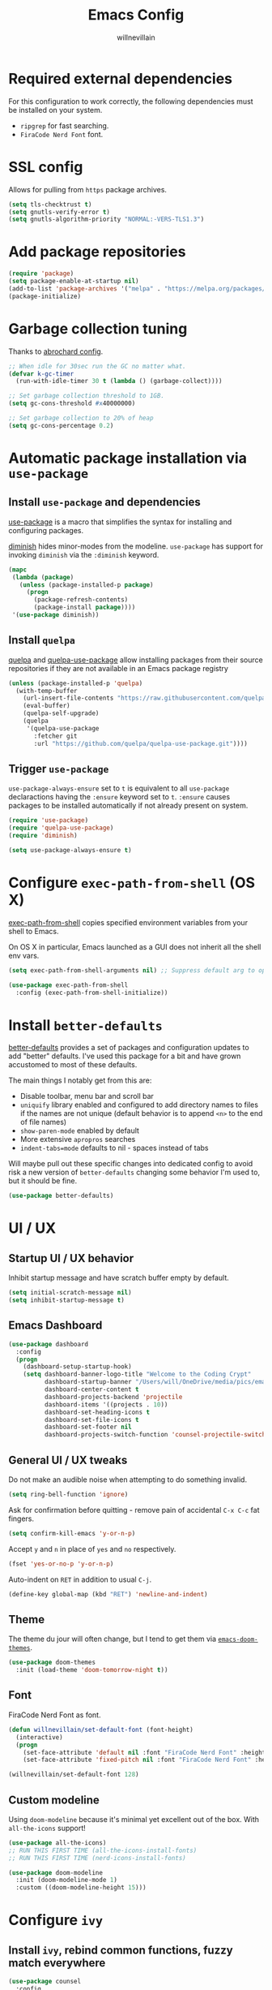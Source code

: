 #+TITLE: Emacs Config
#+AUTHOR: willnevillain
#+OPTIONS: toc:nil num:nil

* Required external dependencies

For this configuration to work correctly, the following dependencies must be installed on your system.

- =ripgrep= for fast searching.
- =FiraCode Nerd Font= font.

* SSL config

Allows for pulling from =https= package archives.

#+begin_src emacs-lisp :results output silent
  (setq tls-checktrust t)
  (setq gnutls-verify-error t)
  (setq gnutls-algorithm-priority "NORMAL:-VERS-TLS1.3")
#+end_src

* Add package repositories

#+begin_src emacs-lisp :results output silent
  (require 'package)
  (setq package-enable-at-startup nil)
  (add-to-list 'package-archives '("melpa" . "https://melpa.org/packages/") t)
  (package-initialize)
#+end_src

* Garbage collection tuning

Thanks to [[https://github.com/abrochard/emacs-config/blob/master/configuration.org#garbage-collection-tuning][abrochard config]].

#+begin_src emacs-lisp :results output silent
  ;; When idle for 30sec run the GC no matter what.
  (defvar k-gc-timer
    (run-with-idle-timer 30 t (lambda () (garbage-collect))))

  ;; Set garbage collection threshold to 1GB.
  (setq gc-cons-threshold #x40000000)

  ;; Set garbage collection to 20% of heap
  (setq gc-cons-percentage 0.2)
#+end_src

* Automatic package installation via =use-package=

** Install =use-package= and dependencies

[[https://github.com/jwiegley/use-package][use-package]] is a macro that simplifies the syntax for installing and configuring packages.

[[https://github.com/myrjola/diminish.el][diminish]] hides minor-modes from the modeline. =use-package= has support for invoking =diminish= via the =:diminish= keyword.

#+begin_src emacs-lisp :results output silent
  (mapc
   (lambda (package)
     (unless (package-installed-p package)
       (progn
         (package-refresh-contents)
         (package-install package))))
   '(use-package diminish))
#+end_src

** Install =quelpa=

[[https://github.com/quelpa/quelpa][quelpa]] and [[https://github.com/quelpa/quelpa-use-package][quelpa-use-package]] allow installing packages from their source repositories if they are not available in an Emacs package registry

#+begin_src emacs-lisp :results output silent
  (unless (package-installed-p 'quelpa)
    (with-temp-buffer
      (url-insert-file-contents "https://raw.githubusercontent.com/quelpa/quelpa/master/quelpa.el")
      (eval-buffer)
      (quelpa-self-upgrade)
      (quelpa
       '(quelpa-use-package
         :fetcher git
         :url "https://github.com/quelpa/quelpa-use-package.git"))))
#+end_src

** Trigger =use-package=

=use-package-always-ensure= set to =t= is equivalent to all =use-package= declaractions having the =:ensure= keyword set to =t=.
=:ensure= causes packages to be installed automatically if not already present on system.

#+begin_src emacs-lisp :results output silent
  (require 'use-package)
  (require 'quelpa-use-package)
  (require 'diminish)

  (setq use-package-always-ensure t)
#+end_src


* Configure =exec-path-from-shell= (OS X)

[[https://github.com/purcell/exec-path-from-shell][exec-path-from-shell]] copies specified environment variables from your shell to Emacs.

On OS X in particular, Emacs launched as a GUI does not inherit all the shell env vars.

#+begin_src emacs-lisp :results output silent
  (setq exec-path-from-shell-arguments nil) ;; Suppress default arg to open interactive shell

  (use-package exec-path-from-shell
    :config (exec-path-from-shell-initialize))
#+end_src


* Install =better-defaults=

[[https://git.sr.ht/~technomancy/better-defaults][better-defaults]] provides a set of packages and configuration updates to add "better" defaults.
I've used this package for a bit and have grown accustomed to most of these defaults.

The main things I notably get from this are:
- Disable toolbar, menu bar and scroll bar
- =uniquify= library enabled and configured to add directory names to files if the names are not unique (default behavior is to append =<n>= to the end of file names)
- =show-paren-mode= enabled by default
- More extensive =apropros= searches
- =indent-tabs=mode= defaults to nil - spaces instead of tabs

Will maybe pull out these specific changes into dedicated config to avoid risk a new version of =better-defaults= changing some behavior I'm used to, but it should be fine.

#+begin_src emacs-lisp :results output silent
  (use-package better-defaults)
#+end_src

* UI / UX

** Startup UI / UX behavior

Inhibit startup message and have scratch buffer empty by default.

#+begin_src emacs-lisp :results output silent
  (setq initial-scratch-message nil)
  (setq inhibit-startup-message t)
#+end_src

** Emacs Dashboard

#+begin_src emacs-lisp :results output silent
    (use-package dashboard
      :config
      (progn
        (dashboard-setup-startup-hook)
        (setq dashboard-banner-logo-title "Welcome to the Coding Crypt"
              dashboard-startup-banner "/Users/will/OneDrive/media/pics/emacs-dashboard-mimikyu.png"
              dashboard-center-content t
              dashboard-projects-backend 'projectile
              dashboard-items '((projects . 10))
              dashboard-set-heading-icons t
              dashboard-set-file-icons t
              dashboard-set-footer nil
              dashboard-projects-switch-function 'counsel-projectile-switch-project-by-name)))
#+end_src

** General UI / UX tweaks

Do not make an audible noise when attempting to do something invalid.

#+begin_src emacs-lisp :results output silent
  (setq ring-bell-function 'ignore)
#+end_src

Ask for confirmation before quitting - remove pain of accidental =C-x C-c= fat fingers.

#+begin_src emacs-lisp :results output silent
  (setq confirm-kill-emacs 'y-or-n-p)
#+end_src

Accept =y= and =n= in place of =yes= and =no= respectively.

#+begin_src emacs-lisp :results output silent
  (fset 'yes-or-no-p 'y-or-n-p)
#+end_src

Auto-indent on =RET= in addition to usual =C-j=.

#+begin_src emacs-lisp :results output silent
  (define-key global-map (kbd "RET") 'newline-and-indent)
#+end_src

** Theme

The theme du jour will often change, but I tend to get them via [[https://github.com/hlissner/emacs-doom-themes][=emacs-doom-themes=]].

#+begin_src emacs-lisp :results output silent
  (use-package doom-themes
    :init (load-theme 'doom-tomorrow-night t))
#+end_src

** Font

FiraCode Nerd Font as font.

#+begin_src emacs-lisp :results output silent
  (defun willnevillain/set-default-font (font-height)
    (interactive)
    (progn
      (set-face-attribute 'default nil :font "FiraCode Nerd Font" :height font-height)
      (set-face-attribute 'fixed-pitch nil :font "FiraCode Nerd Font" :height font-height)))

  (willnevillain/set-default-font 128)
#+end_src

** Custom modeline

Using =doom-modeline= because it's minimal yet excellent out of the box. With =all-the-icons= support!

#+begin_src emacs-lisp :results output silent
  (use-package all-the-icons)
  ;; RUN THIS FIRST TIME (all-the-icons-install-fonts)
  ;; RUN THIS FIRST TIME (nerd-icons-install-fonts)

  (use-package doom-modeline
    :init (doom-modeline-mode 1)
    :custom ((doom-modeline-height 15)))
#+end_src

* Configure =ivy=

** Install =ivy=, rebind common functions, fuzzy match everywhere

#+begin_src emacs-lisp :results output silent
  (use-package counsel
    :config
    (setq-default counsel-rg-base-command
                  '("rg" "--max-columns" "240" "--with-filename" "--no-heading" "--line-number" "--color" "never" "--hidden" "%s"))
    :bind (("C-s" . swiper)
           ("M-x" . counsel-M-x)
           ("M-y" . counsel-yank-pop)
           ("C-x b" . ivy-switch-buffer)
           ("C-x C-b" . ivy-switch-buffer) ;; This key stroke is typically done in error trying to do C-x b
           ("C-x C-f" . counsel-find-file)
           ("C-c C-r" . ivy-resume)))

  (use-package ivy
    :diminish ivy-mode
    :config
    (ivy-mode t)
    (setq ivy-use-virtual-buffers t
          ivy-height 15
          ivy-count-format "(%d/%d) "
          ivy-use-selectable-prompt t
          ivy-re-builders-alist '((read-file-name-internal . ivy--regex-fuzzy)
                                  (t . ivy--regex-plus))))

  (use-package counsel-projectile
    :diminish counsel-projectile-mode
    :config
    (counsel-projectile-mode t)
    (define-key projectile-mode-map (kbd "C-c p") 'projectile-command-map))

  (use-package ivy-xref
    :config
    (setq xref-show-definitions-function #'ivy-xref-show-defs)
    (setq xref-show-xrefs-function #'ivy-xref-show-xrefs))

  (use-package wgrep)
#+end_src

* Configure =org-mode=

[[https://orgmode.org/][org-mode]] is a major mode that provides a plain text markup language - that doesn't sound that special in essence, but the ecosystem around org-mode is out of control.

You can manage novel planning, spreadsheets, personal and project TODO management, write research papers...whatever you want basically, and org-mode has a way to make it easier.

I use org-mode currently for daily task tracking and project management. I use =Todoist= for some critical timed / repeating tasks (e.g. =pay your credit card bills=).

** Core configuration

#+begin_src emacs-lisp :results output silent
  (use-package org

    :config
    (setq org-directory "~/OneDrive/org"
           org-log-repeat "time"
           org-deadline-warning-days 5)

    (require 'org-habit)
    (add-to-list 'org-modules 'org-habit)

    :bind
    (("C-c l" . org-store-link)
     ("C-c a" . org-agenda)
     ("C-c c" . org-capture)
     :map org-mode-map
     ("C-c C-q" . counsel-org-tag))

    :hook (org-mode . org-indent-mode))

  (defun willnevillain/org-find-file ()
    "Quickly open any org file in org-directory (non-recursive)."
    (interactive)
    (find-file (expand-file-name (ivy-read "Select file: " (directory-files org-directory nil "\.org$")) org-directory)))

  (global-set-key (kbd "C-c M-o") 'willnevillain/org-find-file)
#+end_src

** Configure agenda

Likewise, agenda files will live in OneDrive.

#+begin_src emacs-lisp :results output silent
  (setq org-agenda-skip-scheduled-if-done t
        org-agenda-files `(,org-directory)
        org-agenda-custom-commands '(("p" tags "PROJECT" nil)
                                     ("d" "Dashboard" ((agenda "" ((org-deadline-warning-days 7)))
                                                       (tags "+PROJECT+ACTIVE" ((org-agenda-overriding-header "Active Projects")))
                                                       (tags "+PROJECT-ACTIVE+LEVEL=1|+PROJECT-ACIVE+LEVEL=2" ((org-agenda-overriding-header "Inactive Projects")))))))

  (defun willnevillain/set-org-agenda-files ()
    "Utility function to refresh org-agenda-files recursively in org-directory if any new files have been added."
    (interactive)
    (setq org-agenda-files `(,org-directory)))
#+end_src

** Configure todo keywords

#+begin_src emacs-lisp :results output silent
  (setq org-todo-keywords
        '((sequence "TODO(t!)" "|" "DONE(d!)")))
#+end_src

** Configure additional export options

[[https://github.com/larstvei/ox-gfm][ox-gfm]] adds support for export org files to GitHub Flavored Markdown.

#+begin_src emacs-lisp :results output silent
  (use-package ox-gfm)
#+end_src

** Configure =org-babel= languages

[[https://orgmode.org/worg/org-contrib/babel/intro.html][org-babel]] allows executing src blocks in org files.

We define the languages that we want =org-babel= to execute.

#+begin_src emacs-lisp :results output silent
  (org-babel-do-load-languages 'org-babel-load-languages '((emacs-lisp . t)))
#+end_src

* Configure =projectile=

[[https://github.com/bbatsov/projectile][projectile]] is a very powerful library for interacting with multiple projects.
It provides features and functions that operate on the project level, such as jumping to a file in a project, jump to file at point in project, search in project, etc.

** Install =projectile= and core configuration

#+begin_src emacs-lisp :results output silent
  (use-package projectile
    :diminish projectile-mode
    :config
    (projectile-mode)
    (setq projectile-project-search-path '("~/code/digits")) ;; Specify dir(s) to search for projects
    (projectile-discover-projects-in-search-path) ;; Trigger project discovery
    (setq projectile-enable-caching t)) ;; Cache search results
#+end_src

* Configure =magit=

[[https://github.com/magit/magit][magit]] is a Git porcelain for Emacs, and honestly one of the killer apps of Emacs.

#+begin_src emacs-lisp :results output silent
  (use-package magit
    :bind ("C-x g" . magit-status))
#+end_src

[[https://github.com/alphapapa/magit-todos][magit-todos]] for visualizing =TODO= items marked across the source.

#+begin_src emacs-lisp :results output silent
  (use-package magit-todos
    :diminish magit-todos-mode
    :config (magit-todos-mode t))
#+end_src

* Configure =ace-window=

#+begin_src emacs-lisp :results output silent
  (use-package ace-window
    :bind ("M-o" . ace-window)
    :config (setq aw-keys '(?a ?s ?d ?f ?g)))
#+end_src

* Configure =treemacs=

#+begin_src emacs-lisp :results output silent
  (use-package treemacs
    :config
      (treemacs-follow-mode t)
      (treemacs-filewatch-mode t)
      (when treemacs-python-executable
        (treemacs-git-commit-diff-mode t))

      (pcase (cons (not (null (executable-find "git")))
                   (not (null treemacs-python-executable)))
        (`(t . t)
         (treemacs-git-mode 'deferred))
        (`(t . _)
         (treemacs-git-mode 'simple)))

      (treemacs-hide-gitignored-files-mode nil)
    :bind
    (:map global-map
          ("M-0"       . treemacs-select-window)
          ("C-x t 1"   . treemacs-delete-other-windows)
          ("C-x t t"   . treemacs)
          ("C-x t d"   . treemacs-select-directory)
          ("C-x t B"   . treemacs-bookmark)
          ("C-x t C-t" . treemacs-find-file)
          ("C-x t M-t" . treemacs-find-tag)))

  (use-package treemacs-projectile
    :after (treemacs projectile)
    :ensure t)

  (use-package treemacs-icons-dired
    :hook (dired-mode . treemacs-icons-dired-enable-once)
    :ensure t)

  (use-package treemacs-magit
    :after (treemacs magit)
    :ensure t)
#+end_src

* Programming environment

Anything related to a specific programming language, or programming major mode adjacent, lives here.

** Configure =flycheck=

[[https://github.com/flycheck/flycheck][flycheck]] provides on the fly syntax checking; it supports [[https://www.flycheck.org/en/latest/languages.html][many languages and checkers]].

#+begin_src emacs-lisp :results output silent
  (use-package flycheck
    :config
    (global-flycheck-mode))

  (use-package flycheck-projectile)
#+end_src

** Configure =editorconfig=

#+begin_src emacs-lisp :results output silent
  (use-package editorconfig
    :config (editorconfig-mode 1))
#+end_src

** Configure =company=

[[https://company-mode.github.io/][company]] is an in-buffer text completion framework; put more simply, when you're typing something, company will create a dropdown of possible options for what you're typing.

#+begin_src emacs-lisp :results output silent
  (use-package company
    :diminish company-mode
    :config
    (global-company-mode)
    (setq company-idle-delay 0.2 ;; show candidates 0.3 sec after idle from typing
          company-minimum-prefix-length 1 ;; show candidates as early as 1 character
          company-selection-wrap-around t ;; if you scroll past last/first candidate, wrap around
          global-company-modes '(not org-mode))) ;; disable company for modes
#+end_src

[[https://github.com/company-mode/company-quickhelp][company-quickhelp]] displays a pop-up when idling on a company candidate with documentation on the candidate.

#+begin_src emacs-lisp :results output silent
  (use-package company-quickhelp
    :config
    (setq company-quickhelp-delay 0.4)
    (company-quickhelp-mode))
#+end_src

** Configure =copilot=

[[https://github.com/copilot-emacs/copilot.el][copilot]] is the GitHub AI completion tool.

After installation, run =M-x copilot-install-server= and =M-x copilot-login= respectively.

#+begin_src emacs-lisp :results output silent
  ;; (use-package copilot
  ;;   :quelpa (copilot :fetcher git
  ;;                    :url "https://github.com/copilot-emacs/copilot.el.git")
  ;;   :hook (lsp-mode . copilot-mode)
  ;;   :bind
  ;;   (:map copilot-completion-map
  ;;         ("<tab>" . 'copilot-accept-completion)
  ;;         ("TAB" . 'copilot-accept-completion)
  ;;         ("C-n" . 'copilot-next-completion)
  ;;         ("C-p" . 'copilot-previous-completion))
  ;;   :config
  ;;   (add-to-list 'copilot-indentation-alist '(prog-mode 2)))
#+end_src


** LSP

*** Install and configure =lsp-mode=

#+begin_src emacs-lisp :results output silent
  (use-package lsp-mode
    :init
    (setq lsp-keymap-prefix "C-c l")

    :hook
    (lsp-mode . lsp-enable-which-key-integration)

    :bind
    (:map lsp-mode-map ("C-c l a c" . copilot-accept-completion))

    :config
    (setq lsp-file-watch-threshold 1500)

    :commands lsp)

  (use-package lsp-ui
    :commands lsp-ui-mode)

  (use-package lsp-ivy :commands lsp-ivy-workspace-symbol)
  (use-package which-key
    :diminish which-key-mode
    :config
    (which-key-mode))

  (use-package dap-mode
    :init
    (setq dap-auto-configure-features '(sessions locals controls tooltip)))

  (require 'dap-dlv-go)

  (advice-add 'lsp-execute-code-action :after (lambda (r) (call-interactively 'lsp)))
#+end_src

** Configure for =go=

=go-mode= and =gotest=

#+begin_src emacs-lisp :results output silent
  (use-package go-mode
    :bind ("C-c g t" . go-test-current-test))
  (add-to-list 'auto-mode-alist '("\\.go\\'" . go-mode))

  (add-hook 'go-mode-hook #'lsp-deferred)

  ;; Set up before-save hooks to format buffer and add/delete imports.
  ;; Make sure you don't have other gofmt/goimports hooks enabled.
  (defun lsp-go-install-save-hooks ()
    (add-hook 'before-save-hook #'lsp-format-buffer t t)
    (add-hook 'before-save-hook #'lsp-organize-imports t t))
  (add-hook 'go-mode-hook #'lsp-go-install-save-hooks)

  (use-package gotest)
#+end_src

** Configure development adjacent major modes

*** Install =yaml-mode=

[[https://github.com/yoshiki/yaml-mode][yaml-mode]] provides YAML file editing support.

#+begin_src emacs-lisp :results output silent
  (use-package yaml-mode)
#+end_src

*** Install =protobuf-mode=

#+begin_src emacs-lisp :results output silent
  (use-package protobuf-mode)
  (defun wvnix-editorconfig-format-before-save-hook ()
    (add-hook 'before-save-hook #'editorconfig-format-buffer))
  (add-hook 'protobuf-mode-hook #'wvnix-editorconfig-format-before-save-hook)
#+end_src

*** Install =graphql-mode=

#+begin_src emacs-lisp :results output silent
    (use-package graphql-mode
      :mode ("\\.graphql\\'" . graphql-mode))
#+end_src
*** Install =markdown-mode=

[[https://github.com/jrblevin/markdown-mode][markdown-mode]] provides Markdown editing support.

#+begin_src emacs-lisp :results output silent
  (use-package markdown-mode
    :mode (("README\\.md\\'" . gfm-mode)
           ("\\.md\\'" . markdown-mode)))
#+end_src

*** Install =json-mode=

[[https://github.com/joshwnj/json-mode][json-mode]] provides JSON file editing support.

#+begin_src emacs-lisp :results output silent
  (use-package json-mode
    :hook (json-mode . (lambda ()
              (make-local-variable 'js-indent-level)
              (setq js-indent-level 2))))
#+end_src

*** Install =dockerfile-mode=

[[https://github.com/spotify/dockerfile-mode][dockerfile-mode]] provides Dockerfile editing support (and image building as well).
Somewhat of a surprise to me, this is maintained by Spotify.

#+begin_src emacs-lisp :results output silent
  (use-package dockerfile-mode)
#+end_src

** Configure programming related UI packages

*** Install =git-gutter=

[[https://github.com/emacsorphanage/git-gutter][git-gutter]] provides visual indicators in the left gutter of a buffer of git changes.

#+begin_src emacs-lisp :results output silent
  (use-package git-gutter
    :diminish git-gutter-mode
    :config (global-git-gutter-mode 1))
#+End_src

* Infrastructure and application management

Anything related to connecting to, declaring configuration for or otherwise managing live infrastructure or applications.

** Configure =kubel=

[[https://github.com/abrochard/kubel][kubel]] allows controlling Kubernetes with limited permissions through Emacs.

The [[https://github.com/abrochard][author]] gave an interesting talk about how the extension was born and built, which I encourage you to watch [[https://www.youtube.com/watch?v=w3krYEeqnyk][here]].

#+begin_src emacs-lisp :results output silent
  (use-package kubel)
#+end_src

** Configure =k8s-mode=

[[https://github.com/TxGVNN/emacs-k8s-mode][k8s-mode]] is a major mode for editing K8s YAML files.

#+begin_src emacs-lisp :results output silent
  (use-package k8s-mode)
#+end_src

* Configure =restclient-mode=

#+begin_src emacs-lisp :results output silent
  (use-package restclient
    :mode (("\\.http\\'" . restclient-mode)))
#+end_src

* Configure =vterm=

#+begin_src emacs-lisp :results output silent
  (use-package vterm
    :bind ("C-c t" . vterm))
#+end_src

* Configure =eshell=

[[https://www.gnu.org/software/emacs/manual/html_mono/eshell.html][eshell]] is a shell-like command interpreter implemented entirely in Emacs Lisp.

=eshell= is an interesting beast that I won't say I've come close to taming.

Recommended reading / viewing to demystify =eshell=:
- [[https://masteringemacs.org/article/complete-guide-mastering-eshell][Mastering Emacs article "Mastering Eshell"]]
- [[https://www.youtube.com/watch?v=RhYNu6i_uY4][Howard Abrams London Emacs Meetup talk "Introduction to EShell"]]

** Package configuration

#+begin_src emacs-lisp :results output silent
  (use-package eshell
    :config
    (setq eshell-scroll-to-bottom-on-input 'all ;; Scroll to bottom of buffer when entering input
          eshell-error-if-no-glob t ;; Error if glob pattern does not match
          eshell-hist-ignoredups t ;; ???, but a lot of people have it
          eshell-save-history-on-exit t ;; Save history of eshell process on exist
          eshell-prefer-lisp-functions nil ;; Prefer external commands to Lisp functions
          eshell-destroy-buffer-when-process-dies t) ;; When eshell process exists, destroy buffer
    (add-hook 'eshell-mode-hook
            (lambda ()
              (define-key eshell-mode-map (kbd "C-r") 'counsel-esh-history))))

#+end_src

** Utility functions

Defined functions prefaced with =eshell/= should be invokable using everything after the =/= in eshell. 

#+begin_src emacs-lisp :results output silent
  (defun eshell/clear ()
    "Clear eshell buffer."
    (let ((inhibit-read-only t))
      (erase-buffer)))

  (defun eshell/close ()
    "Close eshell window."
    (delete-window))
#+end_src

=eshell= related interactive functions defined here.

#+begin_src emacs-lisp :results output silent
  (defun eshell-here (arg)
    "Opens a new eshell buffer in the lower quarter of the frame.
  If called without \\[universal-argument], it opens the shell in the project root directory.
  If called with \\[universal-argument], it opens the shell in the current buffer's directory.
  The eshell is renamed to match the directory to make multiple eshell windows easier.
  Projectile is a required to determine the project root."
    (interactive "P")
    (let* ((height (/ (window-total-height) 4)))
      (split-window-vertically (- height))
      (other-window 1)
      (if (and (equal arg nil)
               (fboundp 'projectile-project-root)
               (projectile-project-root))
          (let ((default-directory (projectile-project-root))
                (eshell-buffer-name (concat "*eshell <" (projectile-project-name) ">*")))
            (eshell "new"))
        (let ((eshell-buffer-name (concat "*eshell <" (buffer-file-name) ">*")))
          (eshell "new")))))

  (global-set-key (kbd "C-!") 'eshell-here)
#+end_src

Miscellaneous non-interactive and non-=eshell/= utility functions defined below.

#+begin_src emacs-lisp :results output silent
  (defun eshell-pop--kill-and-delete-window ()
    "Used on eshell exit hook, will delete the window if not the only one in the frame"
    (unless (one-window-p)
      (delete-window)))

  (add-hook 'eshell-exit-hook 'eshell-pop--kill-and-delete-window)
#+end_src

** Visual command and subcommand definitions

=eshell= is not a fully functioning terminal, and cannot handle certain visual commands.

#+begin_src emacs-lisp :results output silent
  (setq eshell-visual-commands '("htop" "top" "less" "more" "screen" "vi" "vim"))
  (setq eshell-visual-subcommands '("git" "log" "diff" "show" "ssh"))
#+end_src

Related: set Unix Pager to be the =cat= command.

#+begin_src emacs-lisp :results output silent
  (setenv "PAGER" "cat")
#+end_src

* Configure =yasnippet=

[[https://github.com/joaotavora/yasnippet][yasnippet]] is a template and expansion system for Emacs.

Snippets from the [[https://github.com/AndreaCrotti/yasnippet-snippets][yasnippet-snippets community library]] are loaded alongside my own defined snippets.

My snippets are located at =~/.emacs.d/snippets=, community library at =~/.emacs.d/yasnippet-snippets=.

#+begin_src emacs-lisp :results output silent
  (use-package yasnippet
    :diminish yas-minor-mode
    :config
    (add-to-list 'yas-snippet-dirs "~/.emacs.d/snippets")
    (add-to-list 'yas-snippet-dirs "~/.emacs.d/yasnippet-snippets")
    (yas-global-mode)
    (global-set-key (kbd "M-/") 'company-yasnippet))
#+end_src

* Configure blogging tool(s)

[[https://github.com/masasam/emacs-easy-hugo][easy-hugo]] is a package that makes it easier to work with the [[https://gohugo.io/][hugo]] static site generator.

#+begin_src emacs-lisp :results output silent
  (use-package easy-hugo
    :init
    (setq easy-hugo-basedir "~/code/blog/")
    (setq easy-hugo-url "https://willnevillain.github.io")
    (setq easy-hugo-postdir "content/blog")
    (setq easy-hugo-default-ext ".org"))
#+end_src

* Global utility functions

Any utility functions that are used at a global level go here.

** Jump to this configuration file

#+begin_src emacs-lisp :results output silent
  (defun willnevillain/goto-configuration ()
    "Go to org configuration file."
    (interactive)
    (find-file "~/.emacs.d/config.org"))

  (global-set-key (kbd "C-c M-c") 'willnevillain/goto-configuration)
#+end_src

** Toggle font size for streaming mode

This function is pretty wild and probably horrible but it works - used for toggling font size when doing coding streams.

#+begin_src emacs-lisp :results output silent
  (defun willnevillain/toggle-stream-fontsize ()
    "Toggle the font size between default and large for streaming"
    (interactive)
    (if (equal (boundp 'willnevillain/toggle-stream-fontsize--embiggened) nil)
        (setq willnevillain/toggle-stream-fontsize--embiggened nil))
    (if willnevillain/toggle-stream-fontsize--embiggened
        (progn
          (willnevillain/set-default-font 128)
          (setq willnevillain/toggle-stream-fontsize--embiggened nil))
      (progn
        (willnevillain/set-default-font 200)
        (setq willnevillain/toggle-stream-fontsize--embiggened t))))
#+end_src

** Get keys of hash table sorted alphabetically

#+begin_src emacs-lisp :results output silent
  (defun willnevillain/sorted-hash-table-keys (hash-table)
    (let ((keys ()))
      (maphash (lambda (k v) (push k keys)) hash-table)
      (sort keys
            (lambda (k1 k2)
              (string-lessp k1 k2)))))
#+end_src

* Miscellaney

Configuration that doesn't really fit elsewhere or deserve a top level heading go here.

** Configure =helpful= for better Emacs docs

[[https://github.com/Wilfred/helpful][helpful]] provides much more context and detail in the help buffer.

We rebind all the command help keybinds to their =helpful= equivalent.

#+begin_src emacs-lisp :results output silent
  (use-package helpful
    :bind (("C-h f" . helpful-callable)
           ("C-h v" . helpful-variable)
           ("C-h k" . helpful-key)
           ("C-h F" . helpful-function)
           ("C-h C" . helpful-command)))
#+end_src

** Configure backups to go into one folder

I dislike polluting the file tree with Emacs backups - I put them all in =~/.emacs.d/backups=.

#+begin_src emacs-lisp :results output silent
  (setq backup-directory-alist '(("." . "~/.emacs.d/backups")))
#+end_src

** Configure =flyspell= spell checking

[[https://www.gnu.org/software/emacs/manual/html_node/emacs/Spelling.html][flyspell]] (built in) will highlight misspelled words by way of an underlying spell checking program (on OS X it is probably =ispell=).

I only want global spell checking in =org-mode= buffers, and for programming mode buffers enable =flyspell-prog-mode= which only spell checks comments and strings.

#+begin_src emacs-lisp :results output silent
  (add-hook 'org-mode-hook 'flyspell-mode)
#+end_src

** Configure diminished minor modes

There are a few minor modes not specifically configured in this file that I like to diminish.

#+begin_src emacs-lisp :results output silent
  (diminish 'abbrev-mode)
  (diminish 'auto-revert-mode)
  (diminish 'eldoc-mode)
  (diminish 'flyspell-mode)
#+end_src

** Configure =csv-mode=

#+begin_src emacs-lisp :results output silent
  (use-package csv-mode)
#+end_src

* Configure and load custom file

By default, Emacs places anything customized via =customize= at the bottom of =init.el=.

Prefer to place all this cruft in a specific file.

#+begin_src emacs-lisp :results output silent
  (setq custom-file
        (expand-file-name "custom.el" user-emacs-directory))
  (if (file-exists-p custom-file) (load custom-file))
#+end_src
